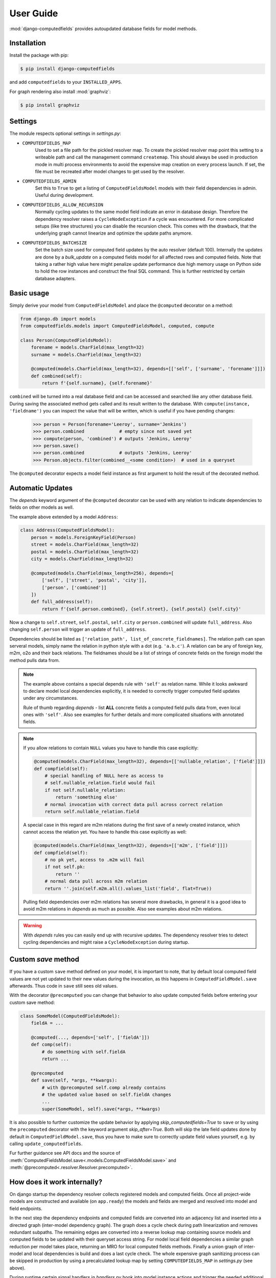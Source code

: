 User Guide
==========

:mod:`django-computedfields` provides autoupdated database fields for
model methods.


Installation
------------

Install the package with pip:

.. code:: bash

    $ pip install django-computedfields

and add ``computedfields`` to your ``INSTALLED_APPS``.

For graph rendering also install :mod:`graphviz`:

.. code:: bash

    $ pip install graphviz


Settings
--------

The module respects optional settings in `settings.py`:

- ``COMPUTEDFIELDS_MAP``
    Used to set a file path for the pickled resolver map. To create the pickled resolver map
    point this setting to a writeable path and call the management command ``createmap``.
    This should always be used in production mode in multi process environments
    to avoid the expensive map creation on every process launch. If set, the file must
    be recreated after model changes to get used by the resolver.

- ``COMPUTEDFIELDS_ADMIN``
    Set this to ``True`` to get a listing of ``ComputedFieldsModel`` models with their field
    dependencies in admin. Useful during development.

- ``COMPUTEDFIELDS_ALLOW_RECURSION``
    Normally cycling updates to the same model field indicate an error in database design.
    Therefore the dependency resolver raises a ``CycleNodeException`` if a cycle was
    encountered. For more complicated setups (like tree structures) you can disable the
    recursion check. This comes with the drawback, that the underlying graph cannot
    linearize and optimize the update paths anymore.

- ``COMPUTEDFIELDS_BATCHSIZE``
    Set the batch size used for computed field updates by the auto resolver (default 100).
    Internally the updates are done by a `bulk_update` on a computed fields model for all
    affected rows and computed fields. Note that taking a rather high value here might
    penalize update performance due high memory usage on Python side to hold the row instances
    and construct the final SQL command. This is further restricted by certain database adapters.

Basic usage
-----------

Simply derive your model from ``ComputedFieldsModel`` and place
the ``@computed`` decorator on a method:

.. code-block:: python

    from django.db import models
    from computedfields.models import ComputedFieldsModel, computed, compute

    class Person(ComputedFieldsModel):
        forename = models.CharField(max_length=32)
        surname = models.CharField(max_length=32)

        @computed(models.CharField(max_length=32), depends=[['self', ['surname', 'forename']]])
        def combined(self):
            return f'{self.surname}, {self.forename}'

``combined`` will be turned into a real database field and can be accessed
and searched like any other database field. During saving the associated method gets called
and its result written to the database. With ``compute(instance, 'fieldname')`` you can
inspect the value that will be written, which is useful if you have pending
changes:

    >>> person = Person(forename='Leeroy', surname='Jenkins')
    >>> person.combined             # empty since not saved yet
    >>> compute(person, 'combined') # outputs 'Jenkins, Leeroy'
    >>> person.save()
    >>> person.combined             # outputs 'Jenkins, Leeroy'
    >>> Person.objects.filter(combined__<some condition>)  # used in a queryset

The ``@computed`` decorator expects a model field instance as first argument to hold the
result of the decorated method.


Automatic Updates
-----------------

The  `depends` keyword argument of the ``@computed`` decorator can be used with any relation
to indicate dependencies to fields on other models as well.

The example above extended by a model ``Address``:

.. code-block:: python

    class Address(ComputedFieldsModel):
        person = models.ForeignKeyField(Person)
        street = models.CharField(max_length=32)
        postal = models.CharField(max_length=32)
        city = models.CharField(max_length=32)

        @computed(models.CharField(max_length=256), depends=[
            ['self', ['street', 'postal', 'city']],
            ['person', ['combined']]
        ])
        def full_address(self):
            return f'{self.person.combined}, {self.street}, {self.postal} {self.city}'

Now a change to ``self.street``, ``self.postal``, ``self.city`` or ``person.combined``
will update ``full_address``. Also changing ``self.person`` will trigger an update of ``full_address``.

Dependencies should be listed as ``['relation_path', list_of_concrete_fieldnames]``.
The relation path can span serveral models, simply name the relation
in python style with a dot (e.g. ``'a.b.c'``). A relation can be any of
foreign key, m2m, o2o and their back relations.
The fieldnames should be a list of strings of concrete fields on the foreign model the method
pulls data from.

.. NOTE::

    The example above contains a special depends rule with ``'self'`` as relation name.
    While it looks awkward to declare model local dependencies explicitly, it is needed
    to correctly trigger computed field updates under any circumstances.
    
    Rule of thumb regarding `depends` - list **ALL** concrete fields a computed field pulls data from,
    even local ones with ``'self'``. Also see examples for further details and more complicated
    situations with annotated fields.

.. NOTE::

    If you allow relations to contain ``NULL`` values you have to handle this case explicitly:

    .. CODE:: python

        @computed(models.CharField(max_length=32), depends=[['nullable_relation', ['field']]])
        def compfield(self):
            # special handling of NULL here as access to
            # self.nullable_relation.field would fail
            if not self.nullable_relation:
                return 'something else'
            # normal invocation with correct data pull across correct relation
            return self.nullable_relation.field

    A special case in this regard are m2m relations during the first save of a newly
    created instance, which cannot access the relation yet. You have to handle this case
    explicitly as well:

    .. CODE:: python

        @computed(models.CharField(max_length=32), depends=[['m2m', ['field']]])
        def compfield(self):
            # no pk yet, access to .m2m will fail
            if not self.pk:
                return ''
            # normal data pull across m2m relation
            return ''.join(self.m2m.all().values_list('field', flat=True))

    Pulling field dependencies over m2m relations has several more drawbacks, in general
    it is a good idea to avoid m2m relations in `depends` as much as possible.
    Also see examples about m2m relations.

.. WARNING::

    With `depends` rules you can easily end up with recursive updates.
    The dependency resolver tries to detect cycling dependencies and might
    raise a ``CycleNodeException`` during startup.


Custom `save` method
--------------------

If you have a custom ``save`` method defined on your model, it is important to note,
that by default local computed field values are not yet updated to their new values during the invocation,
as this happens in ``ComputedFieldModel.save`` afterwards. Thus code in ``save`` still sees old values.

With the decorator ``@precomputed`` you can change that behavior to also update computed fields
before entering your custom save method:

.. code-block:: python

    class SomeModel(ComputedFieldsModel):
        fieldA = ...

        @computed(..., depends=['self', ['fieldA']])
        def comp(self):
            # do something with self.fieldA
            return ...
        
        @precomputed
        def save(self, *args, **kwargs):
            # with @precomputed self.comp already contains
            # the updated value based on self.fieldA changes
            ...
            super(SomeModel, self).save(*args, **kwargs)

It is also possible to further customize the update behavior by applying `skip_computedfields=True`
to ``save`` or by using the ``precomputed`` decorator with the keyword argument `skip_after=True`.
Both will skip the late field updates done by default in ``ComputedFieldModel.save``, thus you have to
make sure to correctly update field values yourself, e.g. by calling ``update_computedfields``.

Fur further guidance see API docs and the source of :meth:`ComputedFieldsModel.save<.models.ComputedFieldsModel.save>` and
:meth:`@precomputed<.resolver.Resolver.precomputed>`.


How does it work internally?
----------------------------

On django startup the dependency resolver collects registered models and computed fields.
Once all project-wide models are constructed and available (on ``app.ready``)
the models and fields are merged and resolved into model and field endpoints.

In the next step the dependency endpoints and computed fields are converted into an adjacency list and inserted
into a directed graph (inter-model dependency graph). The graph does a cycle check during path linearization and
removes redundant subpaths. The remaining edges are converted into a reverse lookup map containing source models
and computed fields to be updated with their queryset access string. For model local field dependencies a similar
graph reduction per model takes place, returning an MRO for local computed fields methods. Finally a union graph of
inter-model and local dependencies is build and does a last cycle check. The whole expensive graph sanitizing process
can be skipped in production by using a precalculated lookup map by setting ``COMPUTEDFIELDS_MAP`` in `settings.py`
(see above).

During runtime certain signal handlers in `handlers.py` hook into model instance actions and trigger
the needed additional changes on associated computed fields given by the resolver maps.
The signal handlers itself call into ``update_dependent``, which creates select querysets for all needed
computed field updates.

In the next step ``resolver.bulk_updater`` applies `select_related` and `prefetch_related` optimizations
to the queryset (if defined) and executes the queryset pulling all possible affected records. It walks the
instances calculating computed field values in in topological order and places the results
in the database by batched `bulk_update` calls.

If another computed field on a different model depends on these changes the process repeats until all
computed fields have been finally updated.

.. NOTE::

    Computed field updates on foreign models are guarded by transactions and get triggered by a `post_save`
    signal handler. Their database values are always in sync between two database relevant model instance
    actions in Python, unless a transaction error occured. Note that this transaction guard does not include
    local computed fields, as they are recalculated during a normal ``save()`` call prior the foreign dependency
    handling. It is your own responsibility to apply appropriate guards over a batch of model instances.
    
    For more advanced usage in conjunction with bulk actions and `update_dependent` see below and in the
    examples documentation.

On ORM level all updates are turned into select querysets filtering on dependent computed field models
in ``update_dependent``. A dependency like ``['a.b.c', [...]]`` of a computed field on model `X` will either
be turned into a queryset like ``X.objects.filter(a__b__c=instance)`` or ``X.objects.filter(a__b__c__in=instance)``,
depending on `instance` being a single model instance or a queryset of model `C`.

The auto resolver only triggers field updates for real values changes by comparing old and new value.
If a `depends` rule contains a 1:`n` relation (reverse fk relation), ``update_dependent`` additionally updates
old relations, that were grabbed by a `pre_save` signal handler.
Similar measures to catch old relations are in place for m2m relations and delete actions (see `handlers.py`).

.. NOTE::

    The fact that you have list all field dependencies explicitly would allow another aggressive optimization in
    the resolver by filtering the select for update queryset for tracked concrete field changes.
    But to achieve arbitrary concrete field change tracking, a before-after comparison is needed, either by
    another SELECT query, or by some copy-on-write logic on any dependency chain model field.
    Currently both seems inappropriate, compared to a slightly sub-optimal single SELECT query for pending updates.


Advanced Usage
--------------

The runtime model described above does not work with bulk actions.
:mod:`django-computedfields` still can be used in combination with bulk actions,
but you have to trigger the needed updates yourself by calling ``update_dependent``, example:

    >>> from computedfields.models import update_dependent
    >>> Entry.objects.filter(pub_date__year=2010).update(comments_on=False)
    >>> update_dependent(Entry.objects.filter(pub_date__year=2010))

Special care is needed, if the bulk changes involve foreign key fields itself,
that are part of a dependency chain. Here related computed model instances have to be collected
before doing the bulk change to correctly update the old relations as well after the action took place:

    >>> # given: some computed fields model depends somehow on Entry.fk_field
    >>> from computedfields.models import update_dependent, preupdate_dependent
    >>> old_relations = preupdate_dependent(Entry.objects.filter(pub_date__year=2010))
    >>> Entry.objects.filter(pub_date__year=2010).update(fk_field=new_related_obj)
    >>> update_dependent(Entry.objects.filter(pub_date__year=2010), old=old_relations)

.. NOTE::

    Handling of old relations doubles the needed database interactions and should not be used,
    if the bulk action does not involve any relation updates at all. It can also be skipped,
    if the foreign key fields do not contribute to a computed field. Since this is sometimes hard to spot,
    :mod:`django-computedfields` provides a convenient listing of contributing foreign key fields accessible
    by ``models.get_contributing_fks()`` or as admin view (if ``COMPUTEDFIELDS_ADMIN`` is set).


For multiple bulk actions consider using ``update_dependent_multi`` in conjunction with
``preupdate_dependent_multi``, which will avoid unnecessary multiplied updates across affected tables.

See method description in the API Reference for further details.


Model Inheritance Support
-------------------------

Abstract Base Classes
^^^^^^^^^^^^^^^^^^^^^

Computed fields are fully supported with abstract model class inheritance. They can be defined
on abstract models or on the final model. They are treated as local computed fields on the final model.

Multi Table Inheritance
^^^^^^^^^^^^^^^^^^^^^^^

Multi table inheritance is supported with the following restriction:

.. NOTE::

    **No automatic up- or downcasting** - the resolver strictly limits updates to model types listed in `depends`.
    Also see example documentation on how to expand updates to neighboring model types manually.


Proxy Models
^^^^^^^^^^^^

Computed fields cannot be placed on proxy models, as it would involve a change to the table,
which is not allowed. Computed fields placed on the original model the proxy links to,
can be used as any other concrete field.


Management Commands
-------------------

- ``createmap``
    recreates the pickled resolver map file. Set the path with ``COMPUTEDFIELDS_MAP`` in `settings.py`.

- ``rendergraph <filename>``
    renders the inter-model dependency graph to `filename`. Note that this command currently only handles
    the inter-model graph, not the individual model graphs and final union graph (PRs are welcome).

- ``updatedata``
    does a full update on all project-wide computed fields. Useful if you ran into serious out of sync issues,
    did multiple bulk changes or after applying fixtures. Note that this command is currently not runtime
    optimized (PRs are welcome).


General Usage Notes
-------------------

:mod:`django-computedfields` provides an easy way to denormalize database data with Django in an automated fashion.
As with any denormalization it should only be used as a last resort to optimize certain query bottlenecks for otherwise
highly normalized data.


Best Practices
^^^^^^^^^^^^^^

- start highly normalized
- cover needed field calculations with field annotations where possible
- do other calculations in normal methods/properties

These steps should be followed first, as they guarantee low to no redundancy of the data if properly done,
before resorting to any denormalization trickery. Of course complicated field calculations create
additional workload either on the database or in Python, which might turn into serious query bottlenecks in your project.

That is the point where :mod:`django-computedfields` can help by creating pre-computed fields.
It can remove the recurring calculation workload during queries by providing precalculated values.
Please keep in mind, that this comes to a price:

- additional space requirement in database
- redundant data (as with any denormalization)
- possible data integrity issues (sync vs. desync state)
- higher project complexity on Django side (signal hooks, ``app.ready`` hook with resolver initialization)
- higher insert/update costs, which might create new bottlenecks

If your project suffers from query bottlenecks created by recurring field calculations and
you have ruled out worse negative side effects from the list above,
:mod:`django-computedfields` can help to speed up some parts of your Django project.


Specific Usage Hints
^^^^^^^^^^^^^^^^^^^^

- Try to avoid deep nested dependencies in general. The way :mod:`django-computedfields` works internally
  will create rather big JOIN tables for many or long relations. If you hit that ground, either try to resort
  to bulk actions with manually using ``update_dependent`` or rework your scheme by introducing additional
  denormalization models or interim computed fields higher up in the dependency chain.
- Try to avoid multiple 1:`n` relations in a dependency chain like ``['fk_back_a.fk_back_b...', [...]]`` or
  ``['m2m_a.m2m_b...', [...]]``, as the query load might explode. Although the auto resolver tries to touch
  affected computed fields only once, it does not help much, if method invocations have to touch 80%
  of all database entries to get the updates done.
- Try to apply `select_related` and `prefetch_related` optimizations for complicated dependencies. While this can
  reduce the query load by far, it also increases memory usage alot, thus it needs proper testing to find the sweep spot.
  Also see optimization examples documentation.
- Try to reduce the "update pressure" by grouping update paths by dimensions like update frequency or update penalty
  (isolate the slowpokes). Mix in fast turning entities late.
- Avoid recursive models. The graph optimization relies on cycle-free model-field path linearization
  during model construction time, which cannot account record level by design. It is still possible to
  use :mod:`django-computedfields` with recursive models (as needed for tree like structures) by setting
  ``COMPUTEDFIELDS_ALLOW_RECURSION = True`` in `settings.py`. Note that this currently disables
  all graph optimizations project-wide for computed fields updates and roughly doubles the update query needs.
  (A future version might allow to explicit mark intended recursions while other update paths still get optimized.)


Fixtures
--------

:mod:`django-computedfields` skips intermodel computed fields updates during fixtures.
Run the management command `updatedata` after applying fixtures to resynchronize their values.


Migrations
----------

On migration level computed fields are handled as other ordinary concrete fields defined on a model,
thus you can apply any migration to them as with other concrete fields.

Still for computed fields you should not rely on data migrations by default and instead resynchronize
their values manually. If you have made changes to a field, that a computed field depends on
(or a computed field itself), either resynchronize the values by calling `update_dependent` with
a full queryset of the changed model (partial update), or do a full resync with the management command
`updatedata`. The latter should be preferred, if you made several changes or have changes,
that affect relations on the dependency graph.


Motivation
----------

:mod:`django-computedfields` is inspired by odoo's computed fields and the lack of
a similar feature in Django's ORM.


Changelog
---------
- 0.1.6
    - maintenace version with CI test dependencies changes:
        - removed Python 3.6
        - removed Django 2.2
        - added Python 3.10
        - added Django 4.0
        - move dev environment to Python 3.10 and Django 3.2

      Note that Django 2.2 will keep working until real incompatible code changes occur.
      This may happen by any later release, thus treat 0.1.6 as last compatible version.

- 0.1.5
    - fix error on model instance cloning
- 0.1.4
    - Django 3.2 support
- 0.1.3
    - better multi table inheritance support and test cases
    - explicit docs for multi table inheritance
- 0.1.2
    - bugfix: o2o reverse name access
    - add docs about model inheritance support
- 0.1.1
    - bugfix: add missing migration
- 0.1.0
    - fix recursion on empty queryset
    - dependency expansion on M2M fields
    - `m2m_changed` handler with filtering on m2m fields
    - remove custom metaclass, introducing `Resolver` class
    - new decorator `@precomputed` for custom save methods
    - remove old `depends` syntax
    - docs update
- 0.0.23:
    - Bugfix: Fixing leaking computed fields in model inheritance.
- 0.0.22:
    - Automatic dependency expansion on reverse relations.
    - Example documentation.
- 0.0.21:
    - Bugfix: Fixing undefined _batchsize for pickled map usage.
- 0.0.20
    - Use `bulk_update` for computed field updates.
    - Allow custom update optimizations with `select_related` and `prefetch_related`.
    - Respect computed field MRO in `compute`.
    - Allow updates on local computed fields from `update_dependent` simplifying bulk actions on `ComputedFieldsModel`.
- 0.0.19
    - Better graph expansion on relation paths with support for `update_fields`.
- 0.0.18
    - New `depends` syntax deprecating the old one.
    - MRO of local computed field methods implemented.
- 0.0.17
    - Dropped Python 2.7 and Django 1.11 support.
